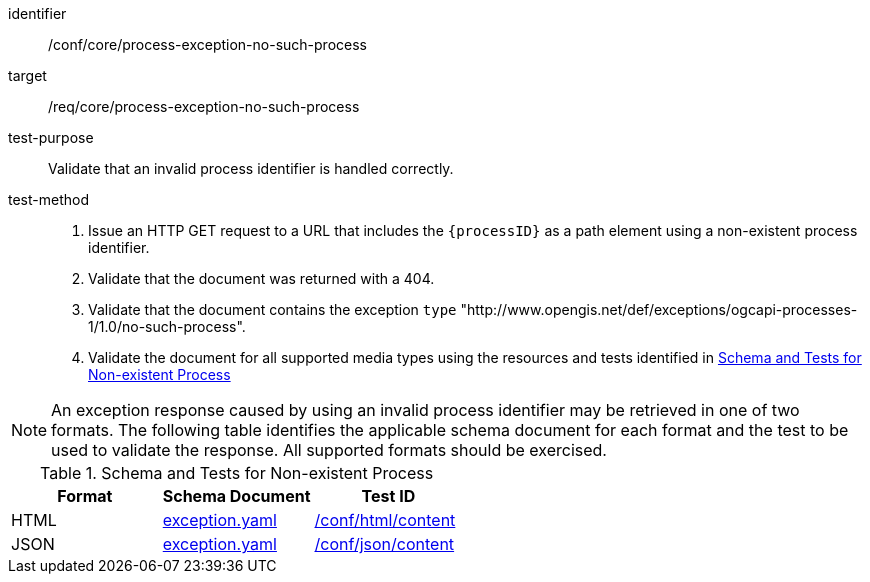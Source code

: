 [[ats_core_process-exception-no-such-process]]

[abstract_test]
====
[%metadata]
identifier:: /conf/core/process-exception-no-such-process
target:: /req/core/process-exception-no-such-process
test-purpose:: Validate that an invalid process identifier is handled correctly.
test-method::
+
--
1. Issue an HTTP GET request to a URL that includes the `{processID}` as a path element using a non-existent process identifier.

2. Validate that the document was returned with a 404.

3. Validate that the document contains the exception `type` "http://www.opengis.net/def/exceptions/ogcapi-processes-1/1.0/no-such-process".

4. Validate the document for all supported media types using the resources and tests identified in <<no-such-process>>
--
====

NOTE: An exception response caused by using an invalid process identifier may be retrieved in one of two formats. The following table identifies the applicable schema document for each format and the test to be used to validate the response. All supported formats should be exercised.

[[no-such-process]]
.Schema and Tests for Non-existent Process
[cols="3",options="header"]
|===
|Format |Schema Document |Test ID
|HTML |link:http://schemas.opengis.net/ogcapi/processes/part1/1.0/openapi/schemas/exception.yaml[exception.yaml] |<<ats_html_content,/conf/html/content>>
|JSON |link:http://schemas.opengis.net/ogcapi/processes/part1/1.0/openapi/schemas/exception.yaml[exception.yaml] |<<ats_json_content,/conf/json/content>>
|===
